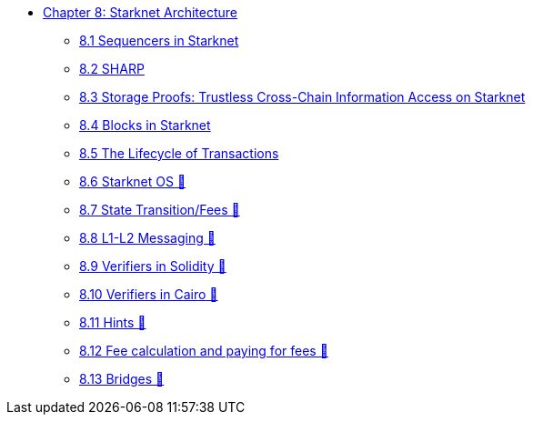 * xref:index.adoc[Chapter 8: Starknet Architecture]
    ** xref:sequencers.adoc[8.1 Sequencers in Starknet]
    ** xref:sharp.adoc[8.2 SHARP]
    ** xref:storage_proofs.adoc[8.3 Storage Proofs: Trustless Cross-Chain Information Access on Starknet]
    ** xref:blocks.adoc[8.4 Blocks in Starknet]
    ** xref:transactions.adoc[8.5 The Lifecycle of Transactions]
    ** xref:starknet_os.adoc[8.6 Starknet OS 🚧]
    ** xref:state.adoc[8.7 State Transition/Fees 🚧]
    ** xref:l1l2.adoc[8.8 L1-L2 Messaging 🚧]
    ** xref:verifiers_solidity.adoc[8.9 Verifiers in Solidity 🚧]
    ** xref:verifiers_cairo.adoc[8.10 Verifiers in Cairo 🚧]
    ** xref:hints.adoc[8.11 Hints 🚧]
    ** xref:fees.adoc[8.12 Fee calculation and paying for fees 🚧]
    ** xref:bridges.adoc[8.13 Bridges 🚧]